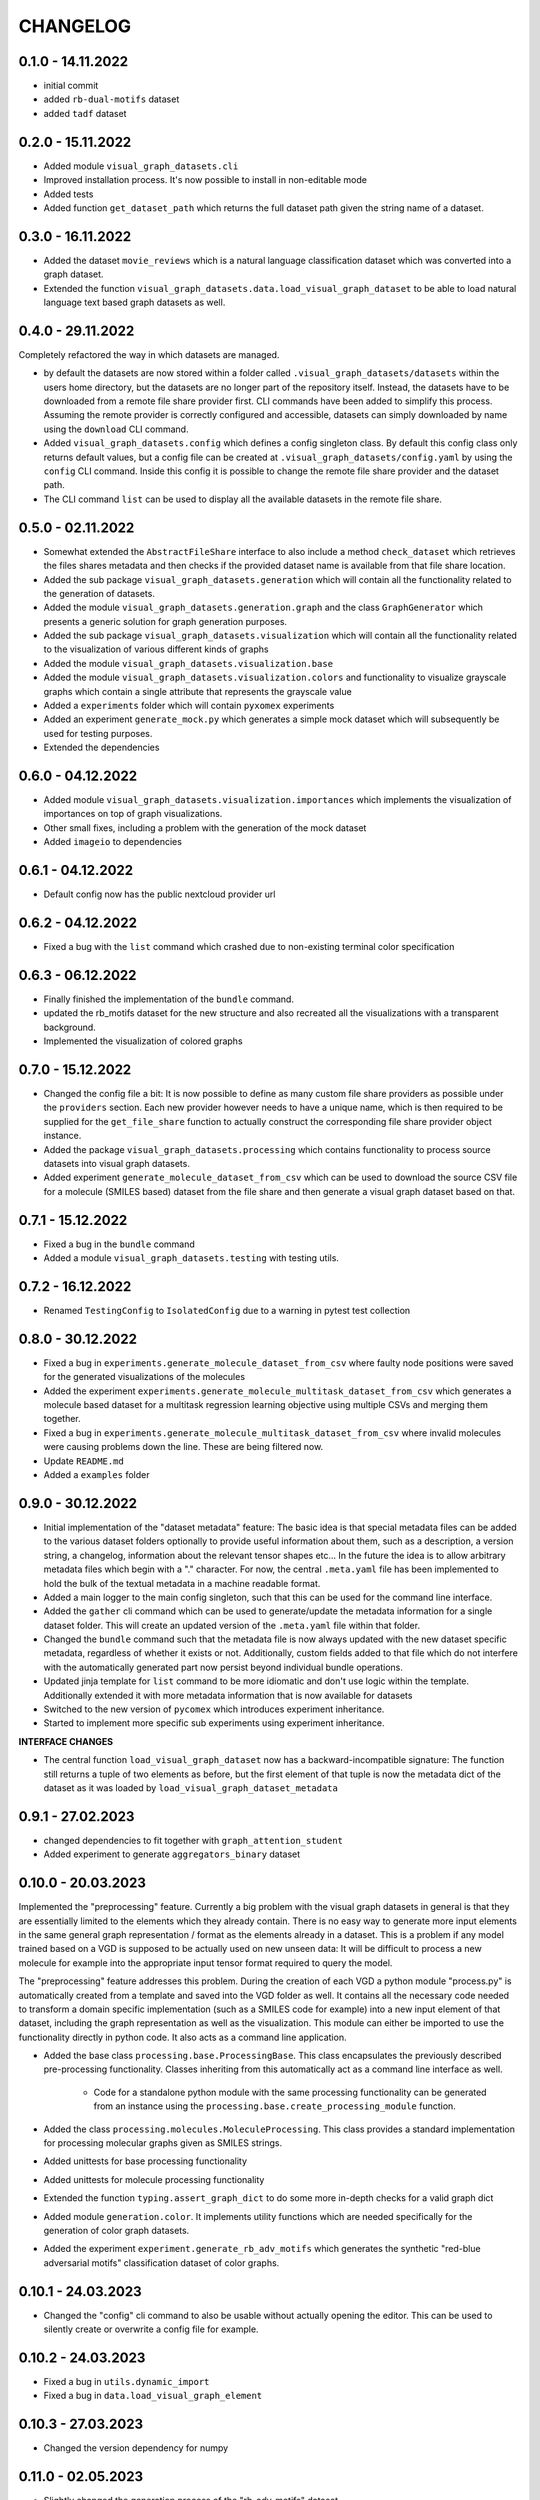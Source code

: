 =========
CHANGELOG
=========

0.1.0 - 14.11.2022
------------------

* initial commit
* added ``rb-dual-motifs`` dataset
* added ``tadf`` dataset

0.2.0 - 15.11.2022
------------------

* Added module ``visual_graph_datasets.cli``
* Improved installation process. It's now possible to install in non-editable mode
* Added tests
* Added function ``get_dataset_path`` which returns the full dataset path given the string name of a
  dataset.

0.3.0 - 16.11.2022
------------------

* Added the dataset ``movie_reviews`` which is a natural language classification dataset which was
  converted into a graph dataset.
* Extended the function ``visual_graph_datasets.data.load_visual_graph_dataset`` to be able to load
  natural language text based graph datasets as well.

0.4.0 - 29.11.2022
------------------

Completely refactored the way in which datasets are managed.

* by default the datasets are now stored within a folder called ``.visual_graph_datasets/datasets``
  within the users home directory, but the datasets are no longer part of the repository itself.
  Instead, the datasets have to be downloaded from a remote file share provider first.
  CLI commands have been added to simplify this process. Assuming the remote provider is correctly
  configured and accessible, datasets can simply downloaded by name using the ``download`` CLI command.
* Added ``visual_graph_datasets.config`` which defines a config singleton class. By default this config
  class only returns default values, but a config file can be created at
  ``.visual_graph_datasets/config.yaml`` by using the ``config`` CLI command. Inside this config it is
  possible to change the remote file share provider and the dataset path.
* The CLI command ``list`` can be used to display all the available datasets in the remote file share.

0.5.0 - 02.11.2022
------------------

* Somewhat extended the ``AbstractFileShare`` interface to also include a method ``check_dataset`` which
  retrieves the files shares metadata and then checks if the provided dataset name is available from
  that file share location.
* Added the sub package ``visual_graph_datasets.generation`` which will contain all the functionality
  related to the generation of datasets.
* Added the module ``visual_graph_datasets.generation.graph`` and the class ``GraphGenerator`` which
  presents a generic solution for graph generation purposes.
* Added the sub package ``visual_graph_datasets.visualization`` which will contain all the functionality
  related to the visualization of various different kinds of graphs
* Added the module ``visual_graph_datasets.visualization.base``
* Added the module ``visual_graph_datasets.visualization.colors`` and functionality to visualize
  grayscale graphs which contain a single attribute that represents the grayscale value
* Added a ``experiments`` folder which will contain ``pyxomex`` experiments
* Added an experiment ``generate_mock.py`` which generates a simple mock dataset which will subsequently
  be used for testing purposes.
* Extended the dependencies

0.6.0 - 04.12.2022
------------------

* Added module ``visual_graph_datasets.visualization.importances`` which implements the visualization of
  importances on top of graph visualizations.
* Other small fixes, including a problem with the generation of the mock dataset
* Added ``imageio`` to dependencies

0.6.1 - 04.12.2022
------------------

* Default config now has the public nextcloud provider url

0.6.2 - 04.12.2022
------------------

* Fixed a bug with the ``list`` command which crashed due to non-existing terminal color specification

0.6.3 - 06.12.2022
------------------

* Finally finished the implementation of the ``bundle`` command.
* updated the rb_motifs dataset for the new structure and also recreated all the visualizations with a
  transparent background.
* Implemented the visualization of colored graphs

0.7.0 - 15.12.2022
------------------

* Changed the config file a bit: It is now possible to define as many custom file share providers as
  possible under the ``providers`` section. Each new provider however needs to have a unique name, which
  is then required to be supplied for the ``get_file_share`` function to actually construct the
  corresponding file share provider object instance.
* Added the package ``visual_graph_datasets.processing`` which contains functionality to process source
  datasets into visual graph datasets.
* Added experiment ``generate_molecule_dataset_from_csv`` which can be used to download the source CSV
  file for a molecule (SMILES based) dataset from the file share and then generate a visual graph dataset
  based on that.

0.7.1 - 15.12.2022
------------------

* Fixed a bug in the ``bundle`` command
* Added a module ``visual_graph_datasets.testing`` with testing utils.

0.7.2 - 16.12.2022
------------------

* Renamed ``TestingConfig`` to ``IsolatedConfig`` due to a warning in pytest test collection

0.8.0 - 30.12.2022
------------------

* Fixed a bug in ``experiments.generate_molecule_dataset_from_csv`` where faulty node positions were saved
  for the generated visualizations of the molecules
* Added the experiment ``experiments.generate_molecule_multitask_dataset_from_csv`` which generates a
  molecule based dataset for a multitask regression learning objective using multiple CSVs and merging
  them together.
* Fixed a bug in ``experiments.generate_molecule_multitask_dataset_from_csv`` where invalid molecules were
  causing problems down the line. These are being filtered now.
* Update ``README.md``
* Added a ``examples`` folder

0.9.0 - 30.12.2022
------------------

- Initial implementation of the "dataset metadata" feature: The basic idea is that special metadata files
  can be added to the various dataset folders optionally to provide useful information about them, such as a
  description, a version string, a changelog, information about the relevant tensor shapes etc... In the
  future the idea is to allow arbitrary metadata files which begin with a "." character. For now, the
  central ``.meta.yaml`` file has been implemented to hold the bulk of the textual metadata in a machine
  readable format.
- Added a main logger to the main config singleton, such that this can be used for the command line
  interface.
- Added the ``gather`` cli command which can be used to generate/update the metadata information for a
  single dataset folder. This will create an updated version of the ``.meta.yaml`` file within that folder.
- Changed the ``bundle`` command such that the metadata file is now always updated with the new dataset
  specific metadata, regardless of whether it exists or not. Additionally, custom fields added to that
  file which do not interfere with the automatically generated part now persist beyond individual bundle
  operations.
- Updated jinja template for ``list`` command to be more idiomatic and don't use logic within the template.
  Additionally extended it with more metadata information that is now available for datasets
- Switched to the new version of ``pycomex`` which introduces experiment inheritance.
- Started to implement more specific sub experiments using experiment inheritance.

**INTERFACE CHANGES**

- The central function ``load_visual_graph_dataset`` now has a backward-incompatible signature: The function
  still returns a tuple of two elements as before, but the first element of that tuple is now the metadata
  dict of the dataset as it was loaded by ``load_visual_graph_dataset_metadata``

0.9.1 - 27.02.2023
------------------

- changed dependencies to fit together with ``graph_attention_student``
- Added experiment to generate ``aggregators_binary`` dataset

0.10.0 - 20.03.2023
-------------------

Implemented the "preprocessing" feature. Currently a big problem with the visual graph datasets in general
is that they are essentially limited to the elements which they already contain. There is no easy way to
generate more input elements in the same general graph representation / format as the elements already in
a dataset. This is a problem if any model trained based on a VGD is supposed to be actually used on new
unseen data: It will be difficult to process a new molecule for example into the appropriate input tensor
format required to query the model.

The "preprocessing" feature addresses this problem. During the creation of each VGD a python module
"process.py" is automatically created from a template and saved into the VGD folder as well. It contains all
the necessary code needed to transform a domain specific implementation (such as a SMILES code for example)
into a new input element of that dataset, including the graph representation as well as the visualization.
This module can either be imported to use the functionality directly in python code. It also acts as a
command line application.

- Added the base class ``processing.base.ProcessingBase``. This class encapsulates the previously described
  pre-processing functionality. Classes inheriting from this automatically act as a command line interface
  as well.
    - Code for a standalone python module with the same processing functionality can be generated from an
      instance using the ``processing.base.create_processing_module`` function.
- Added the class ``processing.molecules.MoleculeProcessing``. This class provides a standard implementation
  for processing molecular graphs given as SMILES strings.
- Added unittests for base processing functionality
- Added unittests for molecule processing functionality

- Extended the function ``typing.assert_graph_dict`` to do some more in-depth checks for a valid graph dict
- Added module ``generation.color``. It implements utility functions which are needed specifically for the
  generation of color graph datasets.
- Added the experiment ``experiment.generate_rb_adv_motifs`` which generates the synthetic
  "red-blue adversarial motifs" classification dataset of color graphs.

0.10.1 - 24.03.2023
-------------------

- Changed the "config" cli command to also be usable without actually opening the editor. This can be used
  to silently create or overwrite a config file for example.

0.10.2 - 24.03.2023
-------------------

- Fixed a bug in ``utils.dynamic_import``
- Fixed a bug in ``data.load_visual_graph_element``

0.10.3 - 27.03.2023
-------------------

- Changed the version dependency for numpy

0.11.0 - 02.05.2023
-------------------

- Slightly changed the generation process of the "rb_adv_motifs" dataset.
- Added the class of experiments based on ``experiments.csv_sanchez_lengeling_dataset.py``, which convert
  the datasets from the paper into a single CSV file, which can then be further processed into a visual graph
  dataset.
- Added utility function ``util.edge_importances_from_node_importances`` to derive edge explanations from
  the node explanations in cases where they are not created.
- Started to move towards the new pycomex Functional API with the experiments
- Added more documentation to ``typing``

Model Interfaces and Mixins

- Added the ``visual_graph_datasets.models`` module which will contain all the code which is relevant for
  models that specifically work with visual graph datasets
- Added the ``models.PredictGraphMixin`` class, which is essentially an interface that can be implemented
  by a model class to signify that it supports the ``predict_graph`` method which can be used to query a
  model prediction directly based on a GraphDict object.

Examples

- Added a ``examples/README.rst``
- Added ``examples/01_explanation_pdf``

0.12.0 - 05.05.2023
-------------------

- Added a section about dataset conversion to the readme file
- Fixed a bug with the ``create_processing_module`` function where it did not work if the Processing class
  was not defined at the top-level indentation.
- Changed some dependency versions
- Moved some more experiment modules to the pycomex functional API

Important

- Made some changes to the ``BaseProcessing`` interface, which will be backwards incompatible
    - Mainly made the base interface more specific such as including "output_path" or "value" as concrete
      positional arguments to the various abstract methods instead of just specifying args and kwargs


0.12.1 - 20.05.2023
-------------------

- Added the ``Batched`` utility iterator class which will greatly simplify working in batches for
  predictions etc.
- Made some changes to the base molecule processing file
- Started moving more experiment modules to the new pycomex functional api
- Added an experiment module to process QM9 dataset into a visual graph dataset.

0.13.0 - 11.06.2023
-------------------

Additions to the ``processing.molecules`` module. Added various new molecular node/features based on
RDKit computations.

- Partial Gasteiger Charges of atoms
- Crippen LogP contributions of atoms
- Estate indices
- TPSA contributions
- LabuteASA contributions
- Changed the default experiment ``generate_molecule_dataset_from_csv.py`` to now use these additional
  atom/node features for the default Processing implementation.

Overhaul of the dataset writing and reading process. The main difference is that I added support for
*dataset chunking*. Previously a dataset would consist of a single folder which would directly contain all
the files for the individual dataset elements. For large datasets these folders would become very large and
thus inefficient for the filesystem to handle. With dataset chunking, the dataset can be split into multiple
sub folders that contain a max. number of elements each thus hopefully increasing the efficiency.

- Added ``data.DatasetReaderBase`` class, which contains the base implementation of reading a dataset from
  the persistent folder representation into the index_data_map. This class now supports the dataset
  chunking feature.
    - Added ``data.VisualGraphDatasetReader`` which implements this for the basic dataset format that
      represents each element as a JSON and PNG file.
- Added ``data.DatasetWriterBase`` class, which contains the base implementation of writing a dataset from
  a data structure representation into the folder. This class now supports the dataset chunking feature.
    - Added ``data.VisualGraphDatasetWriter`` which implements this for the basic dataset format where
      a metadata dict and a mpl Figure instance are turned into a JSON and PNG file.
- Changed the ``processing.molecule.MoleculeProcessing`` class to now also support a DatasetWriter instance
  as an optional argument to make use of the dataset chunking feature during the dataset creation process.

Introduction of COGILES (Color Graph Input Line Entry System) which is a method of specifying colored graphs
with a simple human-readable string syntax, which is strongly inspired by SMILES for molecular graphs.

- Added ``generate.colors.graph_from_cogiles``
- Added ``generate.colors.graph_to_cogiles``

Bugfixes

- I think I finally solved the performance issue in ``generate_molecule_dataset_from_csv.py``. Previously
  there was an issue where the avg write speed would rapidly decline for a large dataset, causing the
  process to take way too long. I *think* the problem was the matplotlib cache in the end
- Also changed ``visualize_graph_from_mol`` and made some optimizations there. It no longer relies on
  the creation of intermediate files and no temp dir either, which shaved of a few ms of computational time.


0.13.1 - 12.06.2023
-------------------

- Added the new module ``graph.py`` which will contain all GraphDict related utility functions in the future
  - Added a function to copy graph dicts
  - Added a function to create node adjecency matrices for graph dicts
  - Added a function to add graph edges
  - Added a function to remove graph edges

0.13.2 - 12.06.2023
-------------------

- Fixed a bug where ``ColorProcesing.create`` would not save the name or the domain representation 

0.13.3 - 12.06.2023
-------------------

- Fixed a bug where the COGILES decoding procedure produced graph dicts with "edge_attributes" arrays of 
  the incorrect data type and shape.

0.13.4 - 12.06.2023
-------------------

- Fixed a bug where the CogilesEncoder duplicated edges in some very weird edge cases!

0.14.0 - 25.10.2023
-------------------

- Added the experiment ``profile_molecule_processing.py`` to profile and plot the runtime of the different 
  process components that create a visual graph dataset element with the aim of identifying the source of the 
  runtime degradation bug.
- Fixed the runtime degradation / memory leak issue in ``generate_molecule_dataset_from_csv.py``. It seems like the 
  problem actually wasn't in the code but in the matplotlib backend! The problem clearly occurs when using the 
  ``TkAgg`` backend but does not appear when using the ``Agg`` backend.
- Modified the generation of the QM9 dataset in ``generate_molecule_dataset_from_csv__qm9.py``
- Added the new experiment file ``generate_molecule_dataset_from_csv__qm9sub.py`` which generates the QM9 sub 
  dataset which is a smaller subset of QM9 with only 22k elements and 9 target columns.
- Added the new experiment ``generate_molecule_dataset_from_csv__aggregators_binary_protonated`` which processes the 
  larger version of the aggregators dataset where each individual molecule is replaced by all it's protonated variants
- Added the new *background* flavor of visualizing the attributional graph masks. In this method, a filled light green circle 
  will be painted behind the nodes of the graph.
- Slightly modified the ``ensure_dataset`` function
- Updated the readme file
- Updated the documentation of the standard sub experiments for ``generate_molecule_dataset_from_csv.py``

0.14.1 - 02.01.2024
-------------------

- Added a utility function to count how often a subgraph motif appears in a larger graph
- Added experiment ``analyze_color_graph_dataset.py`` to analyze the properties of color graph based datasets